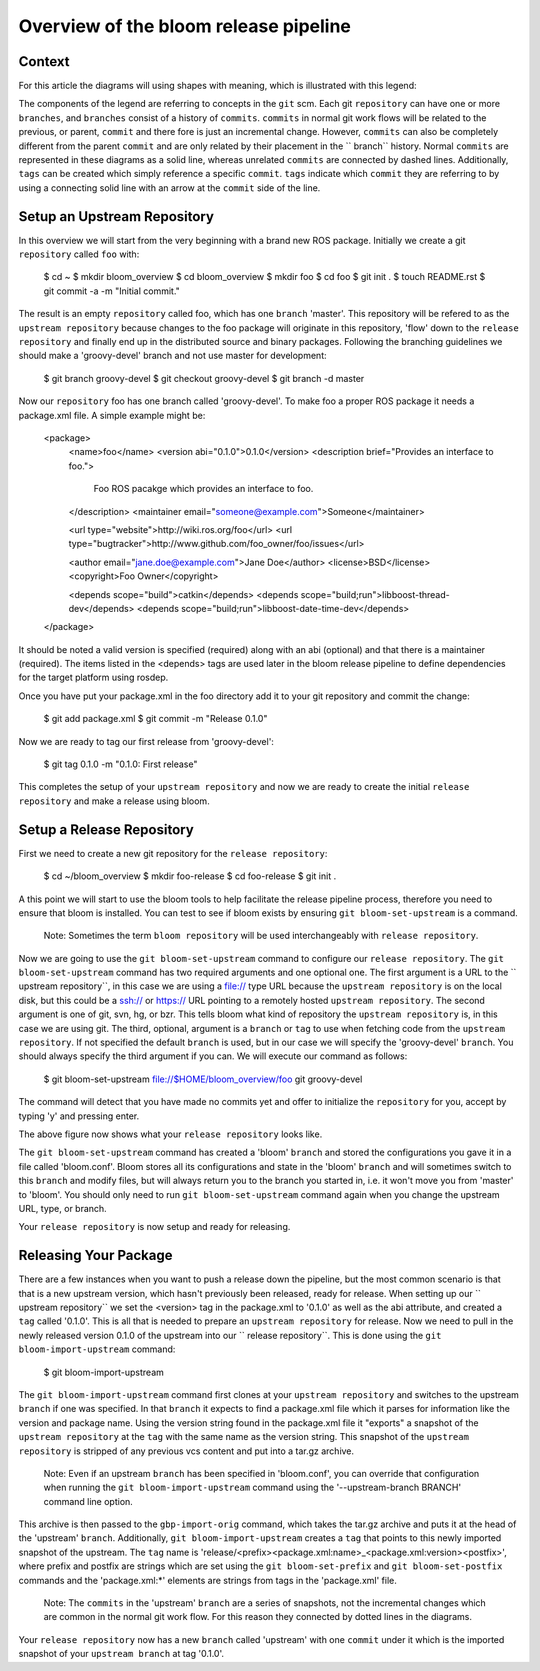 Overview of the bloom release pipeline
--------------------------------------

Context
=======

For this article the diagrams will using shapes with meaning, which is
illustrated with this legend:

.. image:: overview/legend.png

The components of the legend are referring to concepts in the ``git`` scm. 
Each git ``repository`` can have one or more ``branches``, and ``branches`` 
consist of a history of ``commits``. ``commits`` in normal git work flows 
will be related to the previous, or parent, ``commit`` and there fore is just 
an incremental change. However, ``commits`` can also be completely different 
from the parent ``commit`` and are only related by their placement in the ``
branch`` history. Normal ``commits`` are represented in these diagrams as a 
solid line, whereas unrelated ``commits`` are connected by dashed lines. 
Additionally, ``tags`` can be created which simply reference a specific
``commit``. ``tags`` indicate which ``commit`` they are referring to by using 
a connecting solid line with an arrow at the ``commit`` side of the line.

Setup an Upstream Repository
============================

In this overview we will start from the very beginning with a brand new ROS 
package. Initially we create a git ``repository`` called ``foo`` with:

    $ cd ~
    $ mkdir bloom_overview
    $ cd bloom_overview
    $ mkdir foo
    $ cd foo
    $ git init .
    $ touch README.rst
    $ git commit -a -m "Initial commit."

.. image:: overview/foo1.png

The result is an empty ``repository`` called foo, which has one ``branch`` 
'master'. This repository will be refered to as the ``upstream repository``
because changes to the foo package will originate in this repository, 'flow' 
down to the ``release repository`` and finally end up in the distributed 
source and binary packages. Following the branching guidelines we should make 
a 'groovy-devel' branch and not use master for development:

    $ git branch groovy-devel
    $ git checkout groovy-devel
    $ git branch -d master

.. image:: overview/foo2.png

Now our ``repository`` foo has one branch called 'groovy-devel'. To make 
foo a proper ROS package it needs a package.xml file. A simple 
example might be:

    <package>
      <name>foo</name>
      <version abi="0.1.0">0.1.0</version>
      <description brief="Provides an interface to foo.">
        Foo ROS pacakge which provides an interface to foo.
      </description>
      <maintainer email="someone@example.com">Someone</maintainer>

      <url type="website">http://wiki.ros.org/foo</url>
      <url type="bugtracker">http://www.github.com/foo_owner/foo/issues</url>

      <author email="jane.doe@example.com">Jane Doe</author>
      <license>BSD</license>
      <copyright>Foo Owner</copyright>

      <depends scope="build">catkin</depends>
      <depends scope="build;run">libboost-thread-dev</depends>
      <depends scope="build;run">libboost-date-time-dev</depends>

    </package>

It should be noted a valid version is specified (required) along with an abi 
(optional) and that there is a maintainer (required). The items listed in the 
<depends> tags are used later in the bloom release pipeline to define 
dependencies for the target platform using rosdep.

Once you have put your package.xml in the foo directory add it to your git 
repository and commit the change:

    $ git add package.xml
    $ git commit -m "Release 0.1.0"

.. image:: overview/foo3.png

Now we are ready to tag our first release from 'groovy-devel':

    $ git tag 0.1.0 -m "0.1.0: First release"

This completes the setup of your ``upstream repository`` and now we are 
ready to create the initial ``release repository`` and make a release 
using bloom.

Setup a Release Repository
==========================

First we need to create a new git repository for the ``release repository``:

    $ cd ~/bloom_overview
    $ mkdir foo-release
    $ cd foo-release
    $ git init .

A this point we will start to use the bloom tools to help facilitate the 
release pipeline process, therefore you need to ensure that bloom is installed.
You can test to see if bloom exists by ensuring ``git bloom-set-upstream`` is 
a command.

  Note: Sometimes the term ``bloom repository`` will be used interchangeably 
  with ``release repository``.

Now we are going to use the ``git bloom-set-upstream`` command to configure 
our ``release repository``. The ``git bloom-set-upstream`` command has two 
required arguments and one optional one. The first argument is a URL to the ``
upstream repository``, in this case we are using a file:// type URL because 
the ``upstream repository`` is on the local disk, but this could be a ssh:// 
or https:// URL pointing to a remotely hosted ``upstream repository``. The 
second argument is one of git, svn, hg, or bzr. This tells bloom what kind of 
repository the ``upstream repository`` is, in this case we are using git. The 
third, optional, argument is a ``branch`` or ``tag`` to use when fetching code 
from the ``upstream repository``. If not specified the default ``branch`` is 
used, but in our case we will specify the 'groovy-devel' ``branch``. You 
should always specify the third argument if you can. We will execute our 
command as follows:

    $ git bloom-set-upstream file://$HOME/bloom_overview/foo git groovy-devel

The command will detect that you have made no commits yet and offer to 
initialize the ``repository`` for you, accept by typing 'y' and pressing enter.

.. image:: overview/foo-release1.png

The above figure now shows what your ``release repository`` looks like.

.. image:: overview/git-bloom-set-upstream.png

The ``git bloom-set-upstream`` command has created a 'bloom' ``branch`` and 
stored the configurations you gave it in a file called 'bloom.conf'. Bloom 
stores all its configurations and state in the 'bloom' ``branch`` and will 
sometimes switch to this ``branch`` and modify files, but will always return 
you to the branch you started in, i.e. it won't move you from 'master' to 
'bloom'. You should only need to run ``git bloom-set-upstream`` command again 
when you change the upstream URL, type, or branch.

Your ``release repository`` is now setup and ready for releasing.

Releasing Your Package
======================

There are a few instances when you want to push a release down the pipeline, 
but the most common scenario is that that is a new upstream version, which 
hasn't previously been released, ready for release. When setting up our ``
upstream repository`` we set the <version> tag in the package.xml to '0.1.0' 
as well as the abi attribute, and created a ``tag`` called '0.1.0'. This is 
all that is needed to prepare an ``upstream repository`` for release. Now we 
need to pull in the newly released version 0.1.0 of the upstream into our ``
release repository``. This is done using the ``git bloom-import-upstream`` 
command:

    $ git bloom-import-upstream

.. image:: overview/git-bloom-import-upstream1.png

The ``git bloom-import-upstream`` command first clones at your ``upstream 
repository`` and switches to the upstream ``branch`` if one was specified. In 
that ``branch`` it expects to find a package.xml file which it parses for 
information like the version and package name. Using the version string found 
in the package.xml file it "exports" a snapshot of the ``upstream repository`` 
at the ``tag`` with the same name as the version string. This snapshot of the 
``upstream repository`` is stripped of any previous vcs content and put into a 
tar.gz archive.

  Note: Even if an upstream ``branch`` has been specified in 'bloom.conf', you 
  can override that configuration when running the 
  ``git bloom-import-upstream`` command using the '--upstream-branch BRANCH' 
  command line option.

.. image:: overview/git-bloom-import-upstream2.png

This archive is then passed to the ``gbp-import-orig`` command, which takes 
the tar.gz archive and puts it at the head of the 'upstream' ``branch``. 
Additionally, ``git bloom-import-upstream`` creates a ``tag`` that points to 
this newly imported snapshot of the upstream. The ``tag`` name is 
'release/<prefix><package.xml:name>_<package.xml:version><postfix>', where 
prefix and postfix are strings which are set using the ``git bloom-set-prefix``
and ``git bloom-set-postfix`` commands and the 'package.xml:*' elements are 
strings from tags in the 'package.xml' file.

  Note: The ``commits`` in the 'upstream' ``branch`` are a series of 
  snapshots, not the incremental changes which are common in the normal git 
  work flow. For this reason they connected by dotted lines in the diagrams.

.. image:: overview/foo-release2.png

Your ``release repository`` now has a new ``branch`` called 'upstream' with 
one ``commit`` under it which is the imported snapshot of your ``upstream 
branch`` at tag '0.1.0'.
